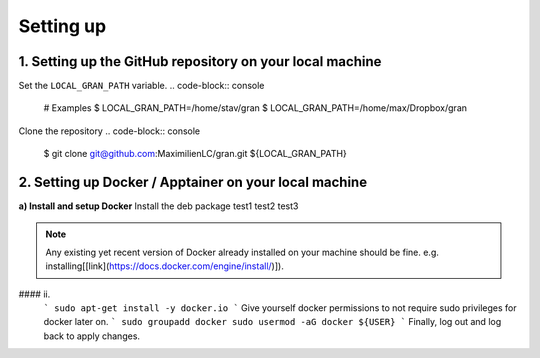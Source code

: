 .. _installation_setting_up:

Setting up
==========

.. _installation_setting_up_github_repository_on_your_local_machine:

1. Setting up the GitHub repository on your local machine
---------------------------------------------------------

Set the ``LOCAL_GRAN_PATH`` variable.
.. code-block:: console
   # Examples
   $ LOCAL_GRAN_PATH=/home/stav/gran
   $ LOCAL_GRAN_PATH=/home/max/Dropbox/gran

Clone the repository
.. code-block:: console
   $ git clone git@github.com:MaximilienLC/gran.git ${LOCAL_GRAN_PATH}

2. Setting up Docker / Apptainer on your local machine
------------------------------------------------------

**a) Install and setup Docker**
Install the deb package
test1  
test2    
test3

.. note::
    Any existing yet recent version of Docker already installed on your machine should be fine.
    e.g. installing[[link](https://docs.docker.com/engine/install/)]).

.. code-block:: console
    $ sudo apt-get install -y docker.io

#### ii. 
   ```
   sudo apt-get install -y docker.io
   ```
   Give yourself docker permissions to not require sudo privileges for docker later on.
   ```
   sudo groupadd docker
   sudo usermod -aG docker ${USER}
   ```
   Finally, log out and log back to apply changes.

